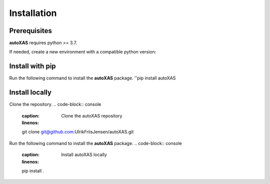 Installation
=====

.. _installation:

Prerequisites
-----------------

**autoXAS** requires python >= 3.7. 

If needed, create a new environment with a compatible python version:

.. code-block:: console
    :caption: Create a new conda environment with your desired python version
    :linenos:
    $ conda create -n autoXAS_env python=3.10

.. code-block:: console
    $ conda activate autoXAS_env

Install with pip
-----------------

Run the following command to install the **autoXAS** package.
''pip install autoXAS

Install locally
-----------------

Clone the repository.
.. code-block:: console
    :caption: Clone the autoXAS repository
    :linenos:
    git clone git@github.com:UlrikFriisJensen/autoXAS.git

Run the following command to install the **autoXAS** package.
.. code-block:: console
    :caption: Install autoXAS locally
    :linenos:
    pip install .